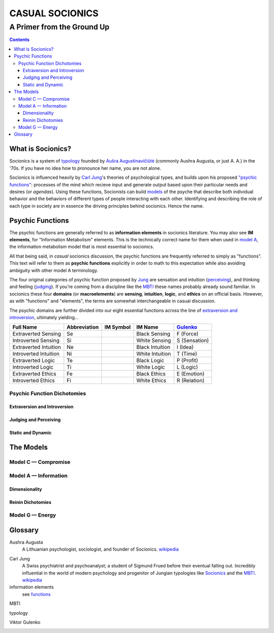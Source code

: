 ################
CASUAL SOCIONICS
################

***************************
A Primer from the Ground Up
***************************


.. contents::
   :backlinks: none

.. _socionics:

What is Socionics?
==================

Socionics is a system of typology_ founded by
`Aušra Augustinavičiūtė <Augusta_>`__ (commonly Aushra Augusta,
or just A. A.) in the '70s. If you have no idea how to pronounce
her name, you are not alone.

Socionics is influenced heavily by `Carl Jung <Jung_>`__'s theories
of psychological types, and builds upon his proposed `"psychic
functions" <functions_>`__: processes of the mind which recieve
input and generate output based upon their particular needs and
desires (or *agendas*). Using these functions, Socionists can build
`models <The Models_>`__ of the psyche that describe both individual
behavior and the behaviors of different types of people interacting
with each other. Identifying and describing the role of each type in
society are in essence the driving principles behind socionics.
Hence the name.


.. _functions:

Psychic Functions
=================

The psychic functions are generally referred to as **information
elements** in socionics literature. You may also see **IM elements**,
for "Information Metabolism" elements. This is the technically
correct name for them when used in `model A`_, the information
metabolism model that is most essential to socionics.

All that being said, in *casual* socionics discussion, the psychic
functions are frequently referred to simply as "functions". This text
will refer to them as **psychic functions** explicitly in order to
math to this expectation while also avoiding ambiguity with other
model A terminology.

The four original categories of psychic function proposed by Jung_
are sensation and intuition (`perceiving <functions-jp_>`_), and
thinking and feeling (`judging <functions-jp_>`_). If you're coming
from a discipline like the MBTI_ these names probably already sound
familiar. In socionics these four **domains** (or **macroelements**)
are **sensing**, **intuition**, **logic**, and **ethics** on an
official basis. However, as with "functions" and "elements", the
terms are somewhat interchangeable in casual discussion.

The psychic domains are further divided into our eight essential
functions across the line of `extraversion and introversion
<functions-ei_>`_, ultimately yielding...

===================== ============ ========= =============== =============
     Full Name        Abbreviation IM Symbol     IM Name        Gulenko_
===================== ============ ========= =============== =============
 Extraverted Sensing       Se        |Se|     Black Sensing    F (Force)
 Introverted Sensing       Si        |Si|     White Sensing  S (Sensation)
Extraverted Intuition      Ne        |Ne|    Black Intuition   I (Idea)
Introverted Intuition      Ni        |Ni|    White Intuition   T (Time)
  Extraverted Logic        Te        |Te|      Black Logic    P (Profit)
  Introverted Logic        Ti        |Ti|      White Logic     L (Logic)
 Extraverted Ethics        Fe        |Fe|      Black Ethics   E (Emotion)
 Introverted Ethics        Fi        |Fi|      White Ethics  R (Relation)
===================== ============ ========= =============== =============

Psychic Function Dichotomies
----------------------------

.. _functions-ei:

Extraversion and Introversion
^^^^^^^^^^^^^^^^^^^^^^^^^^^^^

.. _functions-jp:

Judging and Perceiving
^^^^^^^^^^^^^^^^^^^^^^

Static and Dynamic
^^^^^^^^^^^^^^^^^^


The Models
==========

Model C |---| Compromise
------------------------

.. _model A:

Model A |---| Information
-------------------------

Dimensionality
^^^^^^^^^^^^^^

Reinin Dichotomies
^^^^^^^^^^^^^^^^^^

Model G |---| Energy
--------------------


Glossary
========

.. _Augusta:

Aushra Augusta
   A Lithuanian psychologist, sociologist, and founder of Socionics.
   `wikipedia <https://en.wikipedia.org/wiki/
   Au%C5%A1ra_Augustinavi%C4%8Di%C5%ABt%C4%97>`__

.. _Jung:

Carl Jung
   A Swiss psychiatrist and psychoanalyst; a student of Sigmund
   Frued before their eventual falling out. Incredibly influential
   in the world of modern psychology and progenitor of Jungian
   typologies like Socionics_ and the MBTI_.
   `wikipedia <https://en.wikipedia.org/wiki/Carl_Jung>`__

information elements
   see functions_

.. _MBTI:

MBTI
   .. TODO

.. _typology:

typology
   .. TODO

.. _Gulenko:

Viktor Gulenko
   .. TODO


.. Substitutions

.. |---| unicode:: U+02014 .. em dash

.. |Se| image:: /img/se.gif
   :alt: Se Symbol
.. |Si| image:: /img/si.gif
   :alt: Si Symbol
.. |Ne| image:: /img/ne.gif
   :alt: Ne Symbol
.. |Ni| image:: /img/ni.gif
   :alt: Ni Symbol
.. |Te| image:: /img/te.gif
   :alt: Te Symbol
.. |Ti| image:: /img/ti.gif
   :alt: Ti Symbol
.. |Fe| image:: /img/fe.gif
   :alt: Fe Symbol
.. |Fi| image:: /img/fi.gif
   :alt: Fi Symbol

